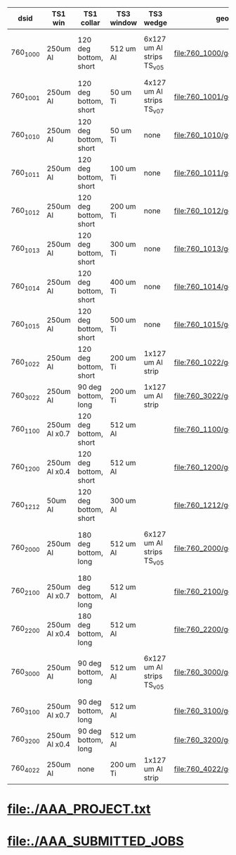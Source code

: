 #

|----------+---------------+-----------------------+------------+---------------------------+---------------------------------+------------------+-------------------------------------------|
| dsid     | TS1 win       | TS1 collar            | TS3 window | TS3 wedge                 | geometry                        | comments         | purpose                                   |
|----------+---------------+-----------------------+------------+---------------------------+---------------------------------+------------------+-------------------------------------------|
| 760_1000 | 250um Al      | 120 deg bottom, short | 512 um Al  | 6x127 um Al strips TS_v05 | file:760_1000/geom_760_1000.txt | TS3 window wrong | TS1 win thickness scan w/short_120 collar |
|----------+---------------+-----------------------+------------+---------------------------+---------------------------------+------------------+-------------------------------------------|
| 760_1001 | 250um Al      | 120 deg bottom, short | 50  um Ti  | 4x127 um Al strips TS_v07 | file:760_1001/geom_760_1001.txt |                  | check defaults                            |
|----------+---------------+-----------------------+------------+---------------------------+---------------------------------+------------------+-------------------------------------------|
| 760_1010 | 250um Al      | 120 deg bottom, short | 50  um Ti  | none                      | file:760_1010/geom_760_1010.txt |                  | TS3 win thickness scan                    |
| 760_1011 | 250um Al      | 120 deg bottom, short | 100 um Ti  | none                      | file:760_1011/geom_760_1011.txt |                  | TS3 win thickness scan                    |
| 760_1012 | 250um Al      | 120 deg bottom, short | 200 um Ti  | none                      | file:760_1012/geom_760_1012.txt |                  | TS3 win thickness scan                    |
| 760_1013 | 250um Al      | 120 deg bottom, short | 300 um Ti  | none                      | file:760_1013/geom_760_1013.txt |                  | TS3 win thickness scan                    |
| 760_1014 | 250um Al      | 120 deg bottom, short | 400 um Ti  | none                      | file:760_1014/geom_760_1014.txt |                  | TS3 win thickness scan                    |
| 760_1015 | 250um Al      | 120 deg bottom, short | 500 um Ti  | none                      | file:760_1015/geom_760_1015.txt |                  | TS3 win thickness scan                    |
|----------+---------------+-----------------------+------------+---------------------------+---------------------------------+------------------+-------------------------------------------|
| 760_1022 | 250um Al      | 120 deg bottom, short | 200 um Ti  | 1x127 um Al strip         | file:760_1022/geom_760_1022.txt |                  | optimization                              |
| 760_3022 | 250um Al      | 90  deg bottom, long  | 200 um Ti  | 1x127 um Al strip         | file:760_3022/geom_760_3022.txt |                  | optimization                              |
|----------+---------------+-----------------------+------------+---------------------------+---------------------------------+------------------+-------------------------------------------|
| 760_1100 | 250um Al x0.7 | 120 deg bottom, short | 512 um Al  |                           | file:760_1100/geom_760_1100.txt |                  |                                           |
| 760_1200 | 250um Al x0.4 | 120 deg bottom, short | 512 um Al  |                           | file:760_1200/geom_760_1200.txt |                  |                                           |
| 760_1212 |  50um Al      | 120 deg bottom, short | 300 um Al  |                           | file:760_1212/geom_760_1212.txt |                  |                                           |
|----------+---------------+-----------------------+------------+---------------------------+---------------------------------+------------------+-------------------------------------------|
| 760_2000 | 250um Al      | 180 deg bottom, long  | 512 um Al  | 6x127 um Al strips TS_v05 | file:760_2000/geom_760_2000.txt | TS3 window wrong | TS1 win thickness scan w/long_180 collar  |
| 760_2100 | 250um Al x0.7 | 180 deg bottom, long  | 512 um Al  |                           | file:760_2100/geom_760_2100.txt |                  |                                           |
| 760_2200 | 250um Al x0.4 | 180 deg bottom, long  | 512 um Al  |                           | file:760_2200/geom_760_2200.txt |                  |                                           |
|----------+---------------+-----------------------+------------+---------------------------+---------------------------------+------------------+-------------------------------------------|
| 760_3000 | 250um Al      | 90  deg bottom, long  | 512 um Al  | 6x127 um Al strips TS_v05 | file:760_3000/geom_760_3000.txt | TS3 window wrong | TS1 win thickness scan w/long_090 collar  |
| 760_3100 | 250um Al x0.7 | 90  deg bottom, long  | 512 um Al  |                           | file:760_3100/geom_760_1100.txt |                  |                                           |
| 760_3200 | 250um Al x0.4 | 90  deg bottom, long  | 512 um Al  |                           | file:760_3200/geom_760_3200.txt |                  |                                           |
|----------+---------------+-----------------------+------------+---------------------------+---------------------------------+------------------+-------------------------------------------|
| 760_4022 | 250um Al      | none                  | 200 um Ti  | 1x127 um Al strip         | file:760_4022/geom_760_4022.txt |                  | optimization                              |
|----------+---------------+-----------------------+------------+---------------------------+---------------------------------+------------------+-------------------------------------------|
* file:./AAA_PROJECT.txt
* file:./AAA_SUBMITTED_JOBS
